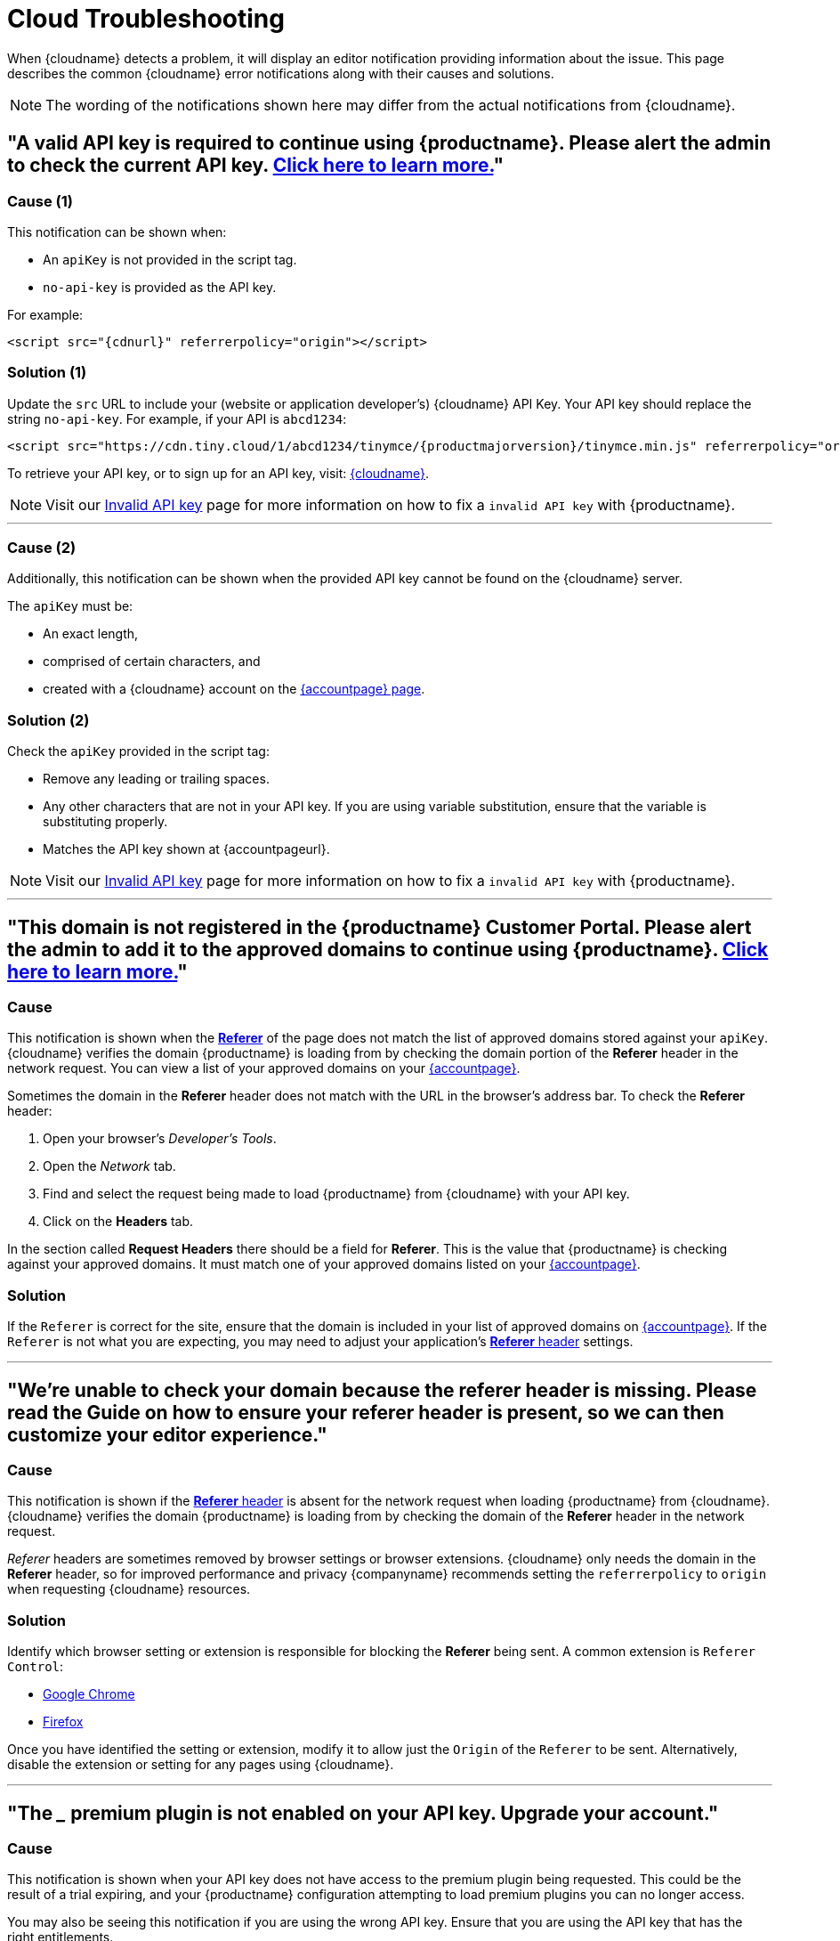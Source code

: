 = Cloud Troubleshooting
:description_short: Troubleshooting errors shown by the Tiny Cloud
:description: Causes and solutions to common issues when using Tiny Cloud
:keywords: tinymce, cloud, script, textarea, apiKey, troubleshooting, banners, domain, referer

When {cloudname} detects a problem, it will display an editor notification providing information about the issue. This page describes the common {cloudname} error notifications along with their causes and solutions.

NOTE: The wording of the notifications shown here may differ from the actual notifications from {cloudname}.

[[A-valid-API-key-is-required-to-continue-using-TinyMCE.-Please-alert-the-admin-to-check-the-current-API-key]]
== "A valid API key is required to continue using {productname}. **Please alert the admin** to check the current API key. xref:invalid-api-key.adoc[Click here to learn more.]"

=== Cause (1)

This notification can be shown when:

* An `+apiKey+` is not provided in the script tag.
* `+no-api-key+` is provided as the API key.

For example:

[source,html,subs="attributes+"]
----
<script src="{cdnurl}" referrerpolicy="origin"></script>
----

=== Solution (1)

Update the `+src+` URL to include your (website or application developer's) {cloudname} API Key. Your API key should replace the string `+no-api-key+`. For example, if your API is `+abcd1234+`:

[source,html,subs="attributes+"]
----
<script src="https://cdn.tiny.cloud/1/abcd1234/tinymce/{productmajorversion}/tinymce.min.js" referrerpolicy="origin"></script>
----

To retrieve your API key, or to sign up for an API key, visit: link:{accountsignup}/[{cloudname}].

NOTE: Visit our xref:invalid-api-key.adoc[Invalid API key] page for more information on how to fix a `invalid API key` with {productname}.

'''

=== Cause (2)

Additionally, this notification can be shown when the provided API key cannot be found on the {cloudname} server.

The `+apiKey+` must be:

* An exact length,
* comprised of certain characters, and
* created with a {cloudname} account on the link:{accountsignup}/[{accountpage} page].

=== Solution (2)

Check the `+apiKey+` provided in the script tag:

* Remove any leading or trailing spaces.
* Any other characters that are not in your API key. If you are using variable substitution, ensure that the variable is substituting properly.
* Matches the API key shown at {accountpageurl}.

NOTE: Visit our xref:invalid-api-key.adoc[Invalid API key] page for more information on how to fix a `invalid API key` with {productname}.

'''

[[This-domain-is-not-registered-in-the-TinyMCE-Customer-Portal.-Please-alert-the-admin-to-add-it-to-the-approved-domains-to-continue-using-TinyMCE.]]
== "This domain is not registered in the {productname} Customer Portal. **Please alert the admin** to add it to the approved domains to continue using {productname}. xref:invalid-api-key.adoc[Click here to learn more.]"

=== Cause

This notification is shown when the https://developer.mozilla.org/en-US/docs/Web/HTTP/Headers/Referer[*Referer*] of the page does not match the list of approved domains stored against your `+apiKey+`. {cloudname} verifies the domain {productname} is loading from by checking the domain portion of the *Referer* header in the network request. You can view a list of your approved domains on your link:{accountpageurl}/[{accountpage}].

Sometimes the domain in the *Referer* header does not match with the URL in the browser's address bar. To check the *Referer* header:

. Open your browser's _Developer's Tools_.
. Open the _Network_ tab.
. Find and select the request being made to load {productname} from {cloudname} with your API key.
. Click on the *Headers* tab.

In the section called *Request Headers* there should be a field for *Referer*. This is the value that {productname} is checking against your approved domains. It must match one of your approved domains listed on your link:{accountpageurl}/[{accountpage}].

=== Solution

If the `+Referer+` is correct for the site, ensure that the domain is included in your list of approved domains on link:{accountpageurl}/[{accountpage}]. If the `+Referer+` is not what you are expecting, you may need to adjust your application's https://developer.mozilla.org/en-US/docs/Web/HTTP/Headers/Referer[*Referer* header] settings.

'''

[[were-unable-to-check-your-domain-because-the-referer-header-is-missing-please-read-the-guide-on-how-to-ensure-your-referer-header-is-present-so-we-can-then-customize-your-editor-experience]]
== "We’re unable to check your domain because the referer header is missing. Please read the Guide on how to ensure your referer header is present, so we can then customize your editor experience."

=== Cause

This notification is shown if the https://developer.mozilla.org/en-US/docs/Web/HTTP/Headers/Referer[*Referer* header] is absent for the network request when loading {productname} from {cloudname}. {cloudname} verifies the domain {productname} is loading from by checking the domain of the *Referer* header in the network request.

_Referer_ headers are sometimes removed by browser settings or browser extensions. {cloudname} only needs the domain in the *Referer* header, so for improved performance and privacy {companyname} recommends setting the `+referrerpolicy+` to `+origin+` when requesting {cloudname} resources.

=== Solution

Identify which browser setting or extension is responsible for blocking the *Referer* being sent. A common extension is `+Referer Control+`:

* https://chrome.google.com/webstore/detail/referer-control/hnkcfpcejkafcihlgbojoidoihckciin?hl=en[Google Chrome]
* https://addons.mozilla.org/en-US/firefox/addon/referercontrol/[Firefox]

Once you have identified the setting or extension, modify it to allow just the `+Origin+` of the `+Referer+` to be sent. Alternatively, disable the extension or setting for any pages using {cloudname}.

'''

[[the-___-premium-plugin-is-not-enabled-on-your-api-key-upgrade-your-account]]
== "The ___ premium plugin is not enabled on your API key. Upgrade your account."

=== Cause

This notification is shown when your API key does not have access to the premium plugin being requested. This could be the result of a trial expiring, and your {productname} configuration attempting to load premium plugins you can no longer access.

You may also be seeing this notification if you are using the wrong API key. Ensure that you are using the API key that has the right entitlements.

=== Solution

Either remove the premium plugin from your {productname} configuration, or upgrade your subscription to provide access to that premium plugin.

NOTE: Visit our xref:invalid-api-key.adoc[Invalid API key] page for more information on how to fix a `invalid API key` with {productname}.